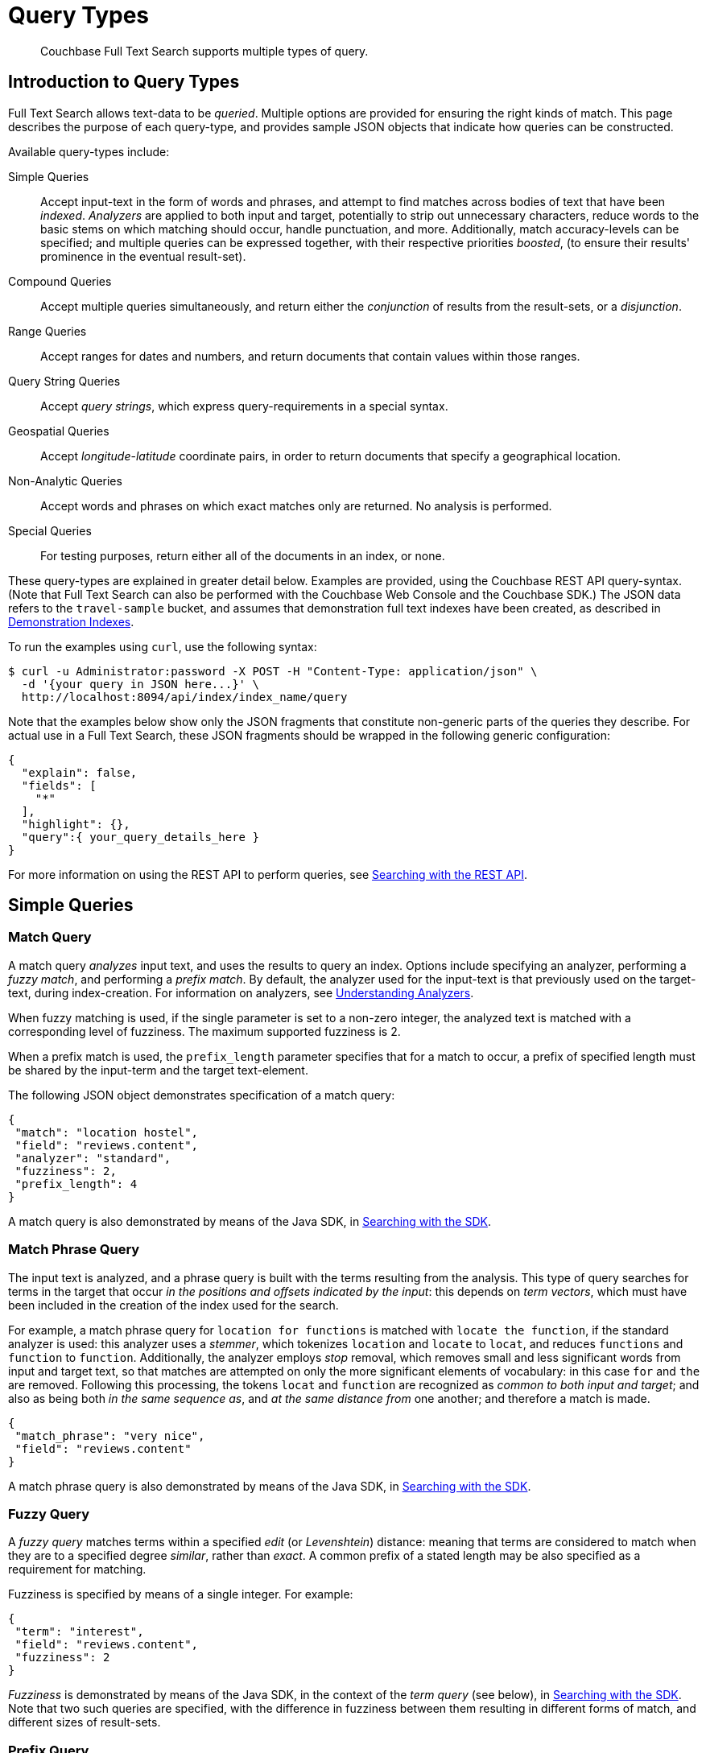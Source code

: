 = Query Types

[abstract]
Couchbase Full Text Search supports multiple types of query.

[#introduction-to-query-types]
== Introduction to Query Types

Full Text Search allows text-data to be _queried_.
Multiple options are provided for ensuring the right kinds of match.
This page describes the purpose of each query-type, and provides sample JSON objects that indicate how queries can be constructed.

Available query-types include:

Simple Queries:: Accept input-text in the form of words and phrases, and attempt to find matches across bodies of text that have been _indexed_.
_Analyzers_ are applied to both input and target, potentially to strip out unnecessary characters, reduce words to the basic stems on which matching should occur, handle punctuation, and more.
Additionally, match accuracy-levels can be specified; and multiple queries can be expressed together, with their respective priorities _boosted_, (to ensure their results' prominence in the eventual result-set).
Compound Queries:: Accept multiple queries simultaneously, and return either the _conjunction_ of results from the result-sets, or a _disjunction_.
Range Queries:: Accept ranges for dates and numbers, and return documents that contain values within those ranges.
Query String Queries:: Accept _query strings_, which express query-requirements in a special syntax.
Geospatial Queries:: Accept _longitude_-_latitude_ coordinate pairs, in order to return documents that specify a geographical location.
Non-Analytic Queries:: Accept words and phrases on which exact matches only are returned.
No analysis is performed.
Special Queries:: For testing purposes, return either all of the documents in an index, or none.

These query-types are explained in greater detail below.
Examples are provided, using the Couchbase REST API query-syntax.
(Note that Full Text Search can also be performed with the Couchbase Web Console and the Couchbase SDK.)
The JSON data refers to the `travel-sample` bucket, and assumes that demonstration full text indexes have been created, as described in xref:fts-demonstration-indexes.adoc[Demonstration Indexes].

To run the examples using `curl`, use the following syntax:

[source,console]
----
$ curl -u Administrator:password -X POST -H "Content-Type: application/json" \
  -d '{your query in JSON here...}' \
  http://localhost:8094/api/index/index_name/query
----

Note that the examples below show only the JSON fragments that constitute non-generic parts of the queries they describe.
For actual use in a Full Text Search, these JSON fragments should be wrapped in the following generic configuration:

[source,json]
----
{
  "explain": false,
  "fields": [
    "*"
  ],
  "highlight": {},
  "query":{ your_query_details_here }
}
----

For more information on using the REST API to perform queries, see xref:fts-searching-with-the-rest-api.adoc[Searching with the REST API].

[#simple-queries]
== Simple Queries

[[match-query]]
=== Match Query

A match query _analyzes_ input text, and uses the results to query an index.
Options include specifying an analyzer, performing a _fuzzy match_, and performing a _prefix match_.
By default, the analyzer used for the input-text is that previously used on the target-text, during index-creation.
For information on analyzers, see xref:fts-using-analyzers.adoc[Understanding Analyzers].

When fuzzy matching is used, if the single parameter is set to a non-zero integer, the analyzed text is matched with a corresponding level of fuzziness.
The maximum supported fuzziness is 2.

When a prefix match is used, the [.param]`prefix_length` parameter specifies that for a match to occur, a prefix of specified length must be shared by the input-term and the target text-element.

The following JSON object demonstrates specification of a match query:

[source,json]
----
{
 "match": "location hostel",
 "field": "reviews.content",
 "analyzer": "standard",
 "fuzziness": 2,
 "prefix_length": 4
}
----

A match query is also demonstrated by means of the Java SDK, in xref:java-sdk::full-text-searching-with-sdk.adoc[Searching with the SDK].

[[match-phrase-query]]
=== Match Phrase Query

The input text is analyzed, and a phrase query is built with the terms resulting from the analysis.
This type of query searches for terms in the target that occur _in the positions and offsets indicated by the input_: this depends on _term vectors_, which must have been included in the creation of the index used for the search.

For example, a match phrase query for `location for functions` is matched with `locate the function`, if the standard analyzer is used: this analyzer uses a _stemmer_, which tokenizes `location` and `locate` to `locat`, and reduces `functions` and `function` to `function`.
Additionally, the analyzer employs _stop_ removal, which removes small and less significant words from input and target text, so that matches are attempted on only the more significant elements of vocabulary: in this case  `for` and `the` are removed.
Following this processing, the tokens `locat` and `function` are recognized as _common to both input and target_; and also as being both _in the same sequence as_, and _at the same distance from_ one another; and therefore a match is made.

[source,json]
----
{
 "match_phrase": "very nice",
 "field": "reviews.content"
}
----

A match phrase query is also demonstrated by means of the Java SDK, in xref:java-sdk::full-text-searching-with-sdk.adoc[Searching with the SDK].

=== Fuzzy Query

A _fuzzy query_ matches terms within a specified _edit_ (or _Levenshtein_) distance: meaning that terms are considered to match when they are to a specified degree _similar_, rather than _exact_.
A common prefix of a stated length may be also specified as a requirement for matching.

Fuzziness is specified by means of a single integer.
For example:

[source,json]
----
{
 "term": "interest",
 "field": "reviews.content",
 "fuzziness": 2
}
----

__Fuzziness__ is demonstrated by means of the Java SDK, in the context of the _term query_ (see below), in xref:java-sdk::full-text-searching-with-sdk.adoc[Searching with the SDK].
Note that two such queries are specified, with the difference in fuzziness between them resulting in different forms of match, and different sizes of result-sets.

=== Prefix Query

A _prefix_ query finds documents containing terms that start with the specified prefix.

[source,json]
----
{
 "prefix": "inter",
 "field": "reviews.content"
}
----

=== Regexp Query

A _regexp_ query finds documents containing terms that match the specified regular expression.

[source,json]
----
{
 "regexp": "inter.+",
 "field": "reviews.content"
}
----

A regexp query is also demonstrated by means of the Java SDK, in xref:java-sdk::full-text-searching-with-sdk.adoc[Searching with the SDK].

=== Wildcard Query

A _wildcard_ query uses a wildcard expression, to search within individual terms for matches.
Wildcard expressions can be any single character (`?`) or zero to many characters (`*`).
Wildcard expressions can appear in the middle or end of a term, but not at the beginning.

[source,json]
----
{
 "wildcard": "inter*",
 "field": "reviews.content"
}
----

A wildcard query is also demonstrated by means of the Java SDK, in xref:java-sdk::full-text-searching-with-sdk.adoc[Searching with the SDK].

=== Boolean Field Query

A _boolean field_ query searches fields that contain boolean `true` or `false` values.
A boolean field query searches the actual content of the field, and should not be confused with the <<boolean-query,boolean queries>> (described below, in the section on compound queries) that modify whether a query must, should, or must not be present.

[source,json]
----
{
 "bool": true,
 "field": "free_breakfast"
}
----

[#compound-queries]
== Compound Queries

=== Conjunction Query (AND)

A _conjunction_ query contains multiple _child queries_.
Its result documents must satisfy all of the child queries.

[source,json]
----
{
 "conjuncts":[
   {"field":"reviews.content", "match": "location"},
   {"field":"free_breakfast", "bool": true}
 ]
}
----

A conjunction query is also demonstrated by means of the Java SDK, in xref:java-sdk::full-text-searching-with-sdk.adoc[Searching with the SDK].

=== Disjunction Query (OR)

A _disjunction_ query contains multiple _child queries_.
Its result documents must satisfy a configurable `min` number of child queries.
By default this `min` is set to 1.
For example, if three child queries — A, B, and C — are specified, a `min` of 1 specifies that the result documents should be those returned uniquely for A (with all returned uniquely for B and C, and all returned commonly for A, B, and C, omitted).

[source,json]
----
{
 "disjuncts":[
   {"field":"reviews.content", "match": "location"},
   {"field":"free_breakfast", "bool": true}
 ]
}
----

A disjunction query is also demonstrated by means of the Java SDK, in xref:java-sdk::full-text-searching-with-sdk.adoc[Searching with the SDK].

[[boolean-query]]
=== Boolean Query

A _boolean query_ is a combination of conjunction and disjunction queries.
A boolean query takes three lists of queries:

* `must`: Result documents must satisfy all of these queries.
* `should`: Result documents should satisfy these queries.
* `must not`: Result documents must not satisfy any of these queries.

[source,json]
----
{
 "must": {
   "conjuncts":[{"field":"reviews.content", "match": "location"}]},
 "must_not": {
   "disjuncts": [{"field":"free_breakfast", "bool": false}]},
 "should": {
   "disjuncts": [{"field":"free_breakfast", "bool": true}]}
}
----

=== Doc ID Query

A _doc ID_ query returns the indexed document or documents among the specified set.
This is typically used in conjunction queries, to restrict the scope of other queries’ output.

[source,json]
----
{ "ids": [ "hotel_10158", "hotel_10159" ] }
----

A doc ID Query is demonstrated by means of the Java SDK, in xref:java-sdk::full-text-searching-with-sdk.adoc[Searching with the SDK].

[#range-queries]
== Range Queries

[[date-range]]
=== Date Range Query

A _date range_ query finds documents containing a date value, in the specified field within the specified range.
Dates should be in the format specified by https://www.ietf.org/rfc/rfc3339.txt[RFC-3339^], which is a specific profile of ISO-8601.
Define the endpoints using the fields [.param]`start` and [.param]`end`.
One endpoint can be omitted, but not both.
The [.param]`inclusiveStart` and [.param]`inclusiveEnd` properties in the query JSON control whether or not the endpoints are included or excluded.

[source,json]
----
{
 "start": "2001-10-09T10:20:30-08:00",
 "end": "2016-10-31",
 "inclusive_start": false,
 "inclusive_end": false,
 "field": "review_date"
}
----

[[numeric-range]]
=== Numeric Range Query

A _numeric range_ query finds documents containing a numeric value in the specified field within the specified range.
Define the endpoints using the fields [.param]`min` and [.param]`max`.
You can omit one endpoint, but not both.
The [.param]`inclusiveMin` and [.param]`inclusiveMax` properties control whether or not the endpoints are included or excluded.
By default, [.param]`min` is inclusive and [.param]`max` is exclusive.

[source,json]
----
{
 "min": 100, "max": 1000,
 "inclusive_min": false,
 "inclusive_max": false,
 "field": "id"
}
----

A numeric range Query is also demonstrated by means of the Java SDK, in xref:java-sdk::full-text-searching-with-sdk.adoc[Searching with the SDK].

[#query-string-query-syntax]
== Query String Query

A _query string_ can be used, to express a given query by means of a special syntax.

[source,json]
----
{ "query": "+nice +view" }
----

A query string Query is demonstrated by means of the Java SDK, in xref:java-sdk::full-text-searching-with-sdk.adoc[Searching with the SDK].
Note also that the Full Text Searches conducted with the Couchbase Web Console themselves use query strings.
(See xref:fts-searching-from-the-ui.adoc[Searching from the UI].)

Certain queries supported by FTS are not yet supported by the query string syntax.
This includes wildcards, regexp, and date range queries.

More detailed information is provided in xref:query-string-queries.adoc[Query String Queries].

[#non-analytic-queries]
== Non-Analytic Queries

_Term_ and _Phrase_ queries support no analysis on their inputs.
This means that only exact matches are returned.

In most cases, given the benefits of using analyzers, use of match and match phrase queries is preferable to that of term and phrase.
For information on analyzers, see xref:fts-using-analyzers.adoc[Understanding Analyzers].

=== Term Query

A _term_ query is the simplest possible query.
It performs an exact match in the index for the provided term.

[source,json]
----
{
  "term": "locate",
  "field": "reviews.content"
}
----

Term queries are also demonstrated by means of the Java SDK, in xref:java-sdk::full-text-searching-with-sdk.adoc[Searching with the SDK].

=== Phrase Query

A _phrase query_ searches for terms occurring in the specified position and offsets.
It performs an exact term-match for all the phrase-constituents, without using an analyzer.

[source,json]
----
{
  "terms": ["nice", "view"],
  "field": "reviews.content"
}
----

A phrase query is also demonstrated by means of the Java SDK, in xref:java-sdk::full-text-searching-with-sdk.adoc[Searching with the SDK].

[#geospatial-queries]
== Geospatial Queries

_Geospatial_ queries return documents that each specify a geographical location.
Each query contains either:

* A single _longitude_-_latitude_ coordinate pair; and a _distance_ value, in miles, which determines a radius measured from the location specified by the coordinate pair.
Documents are returned if they specify (by means of a longitude-latitude coordinate pair) a location that lies within the radius.
* Two longitude-latitude coordinate pairs.
These are respectively taken to indicate the upper left and lower right corners of a bounding box.
Documents are returned if they specify a location that lies within the bounding box.

A geospatial query must be applied to an index that applies the _geopoint_ type mapping to the document-field that contains the target longitude-latitude coordinate pair.

More detailed information is provided in xref:fts-geospatial-queries.adoc[Geospatial Queries].

[#special-queries]
== Special Queries

_Special_ queries are usually employed either in combination with other queries, or to test the system.

=== Match All Query

Matches _all_ documents in an index, irrespective of terms.
For example, if an index is created on the `travel-sample` bucket for documents of type `zucchini`, the _match all_ query returns all document IDs from the `travel-sample` bucket, even though the bucket contains no documents of type `zucchini`.

[source,json]
----
{ "match_all": {} }
----

=== Match None Query

Matches no documents in the index.

[source,json]
----
{ "match_none": {} }
----
